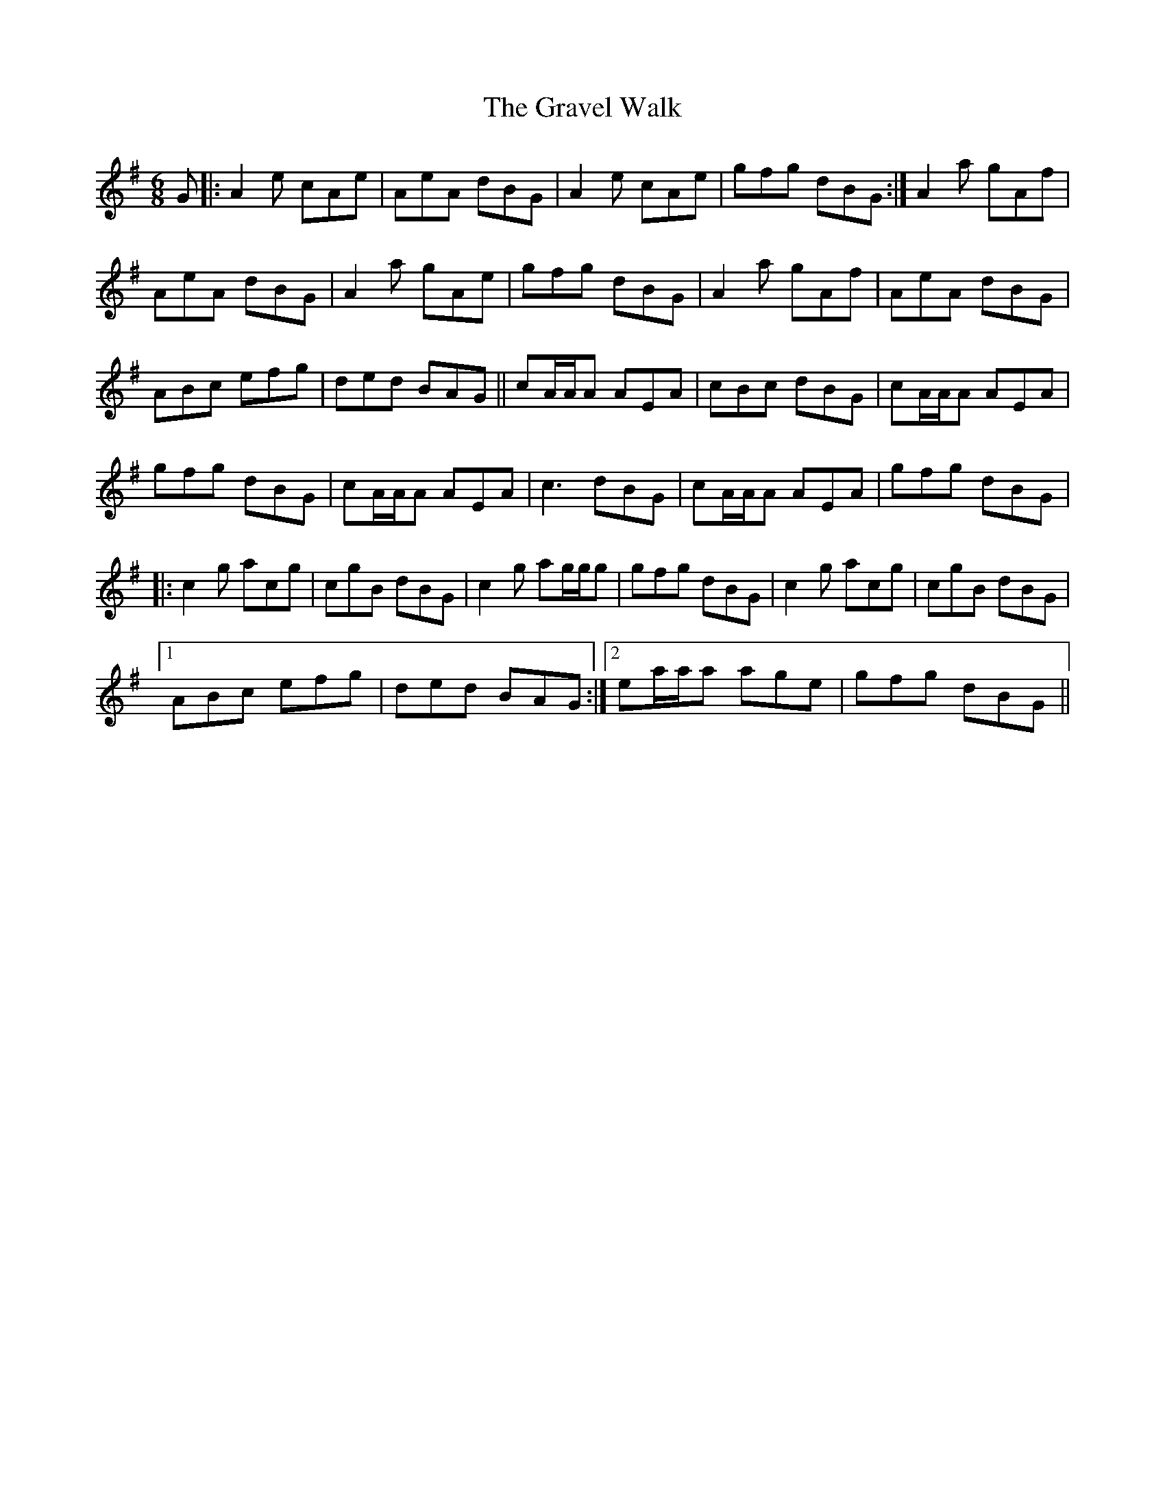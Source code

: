 X: 15985
T: Gravel Walk, The
R: jig
M: 6/8
K: Gmajor
G|:A2e cAe|AeA dBG|A2e cAe|gfg dBG:|A2a gAf|
AeA dBG|A2a gAe|gfg dBG|A2a gAf|AeA dBG|
ABc efg|ded BAG||cA/A/A AEA|cBc dBG|cA/A/A AEA|
gfg dBG|cA/A/A AEA|c3 dBG|cA/A/A AEA|gfg dBG|
|:c2g acg|cgB dBG|c2g ag/g/g|gfg dBG|c2g acg|cgB dBG|
[1ABc efg|ded BAG:|2 ea/a/a age|gfg dBG||

